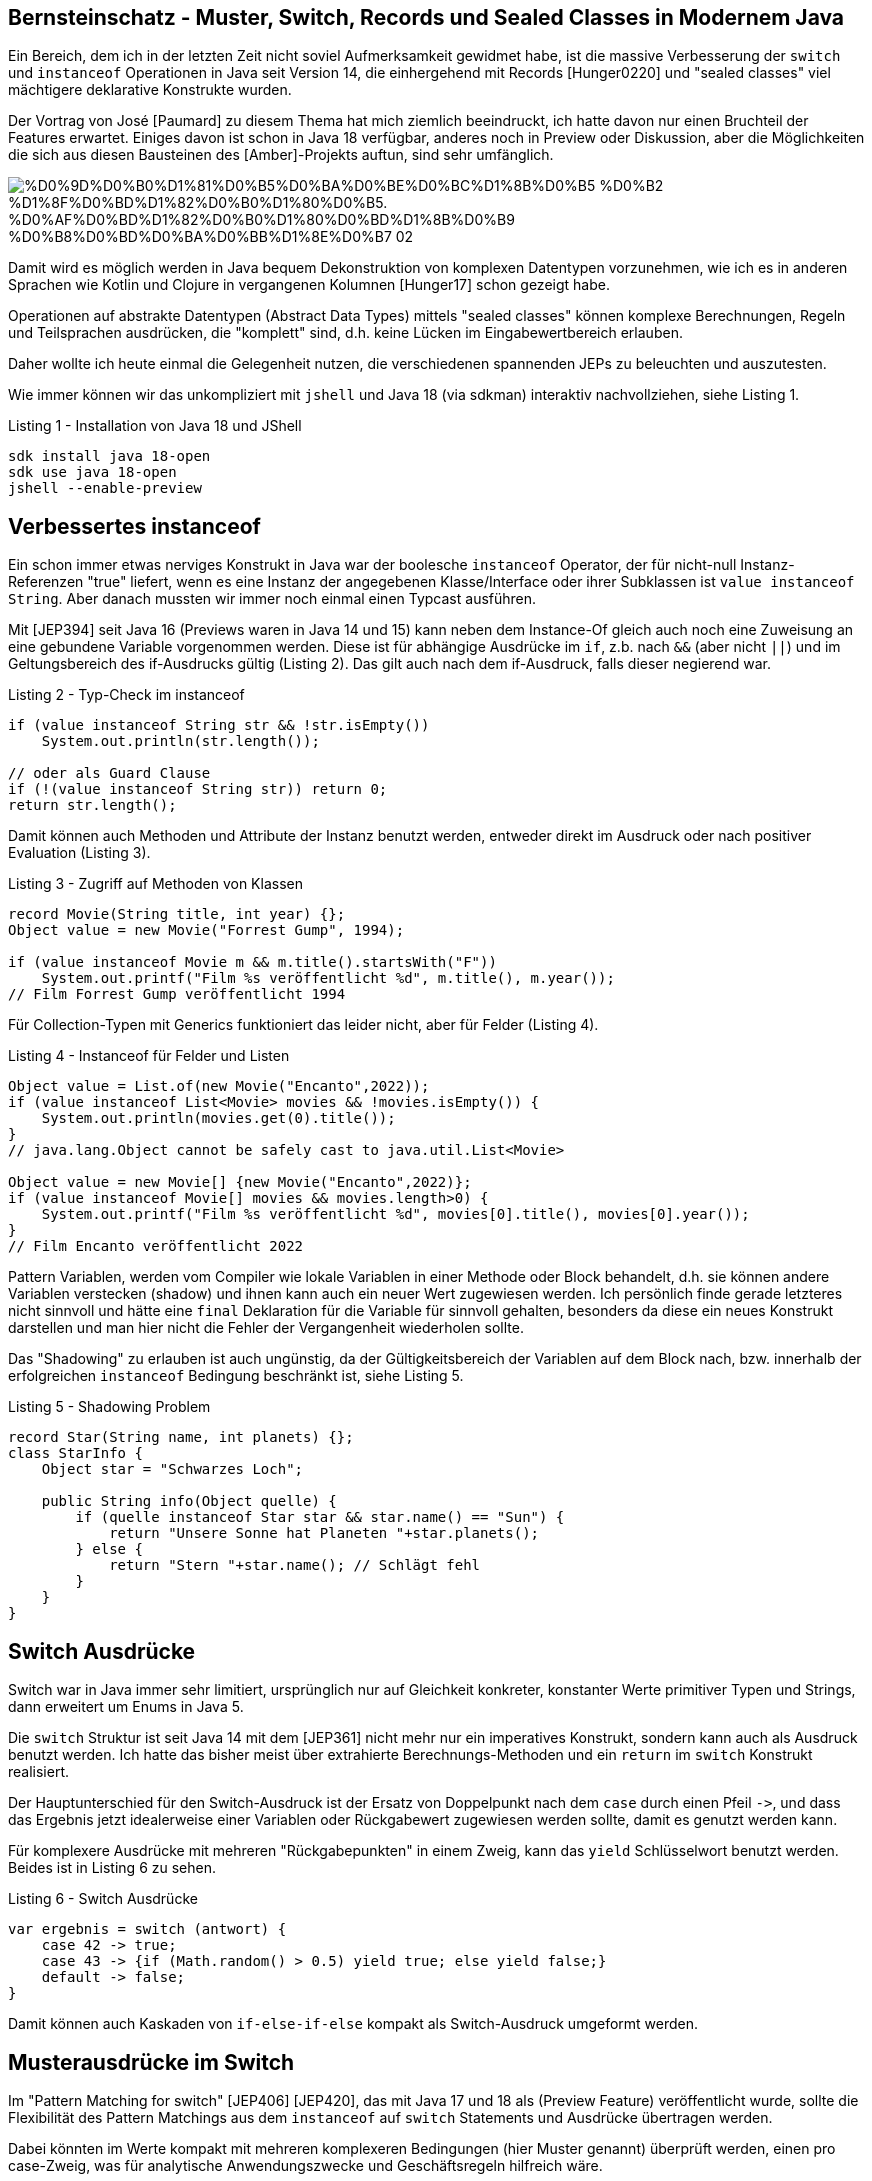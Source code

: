 == Bernsteinschatz - Muster, Switch, Records und Sealed Classes in Modernem Java


Ein Bereich, dem ich in der letzten Zeit nicht soviel Aufmerksamkeit gewidmet habe, ist die massive Verbesserung der `switch` und `instanceof` Operationen in Java seit Version 14, die einhergehend mit Records [Hunger0220] und "sealed classes" viel mächtigere deklarative Konstrukte wurden.

Der Vortrag von José [Paumard] zu diesem Thema hat mich ziemlich beeindruckt, ich hatte davon nur einen Bruchteil der Features erwartet.
Einiges davon ist schon in Java 18 verfügbar, anderes noch in Preview oder Diskussion, aber die Möglichkeiten die sich aus diesen Bausteinen des [Amber]-Projekts auftun, sind sehr umfänglich.

image::https://upload.wikimedia.org/wikipedia/commons/2/27/%D0%9D%D0%B0%D1%81%D0%B5%D0%BA%D0%BE%D0%BC%D1%8B%D0%B5_%D0%B2_%D1%8F%D0%BD%D1%82%D0%B0%D1%80%D0%B5._%D0%AF%D0%BD%D1%82%D0%B0%D1%80%D0%BD%D1%8B%D0%B9_%D0%B8%D0%BD%D0%BA%D0%BB%D1%8E%D0%B7_02.jpg[]

Damit wird es möglich werden in Java bequem Dekonstruktion von komplexen Datentypen vorzunehmen, wie ich es in anderen Sprachen wie Kotlin und Clojure in vergangenen Kolumnen [Hunger17] schon gezeigt habe.

Operationen auf abstrakte Datentypen (Abstract Data Types) mittels "sealed classes" können komplexe Berechnungen, Regeln und Teilsprachen ausdrücken, die "komplett" sind, d.h. keine Lücken im Eingabewertbereich erlauben.

Daher wollte ich heute einmal die Gelegenheit nutzen, die verschiedenen spannenden JEPs zu beleuchten und auszutesten.

Wie immer können wir das unkompliziert mit `jshell` und Java 18 (via sdkman) interaktiv nachvollziehen, siehe Listing 1.

.Listing 1 - Installation von Java 18 und JShell
[source,shell]
----
sdk install java 18-open
sdk use java 18-open
jshell --enable-preview
----

== Verbessertes instanceof

Ein schon immer etwas nerviges Konstrukt in Java war der boolesche `instanceof` Operator, der für nicht-null Instanz-Referenzen "true" liefert, wenn es eine Instanz der angegebenen Klasse/Interface oder ihrer Subklassen ist `value instanceof String`.
Aber danach mussten wir immer noch einmal einen Typcast ausführen. 

Mit [JEP394] seit Java 16 (Previews waren in Java 14 und 15) kann neben dem Instance-Of gleich auch noch eine Zuweisung an eine gebundene Variable vorgenommen werden.
Diese ist für abhängige Ausdrücke im `if`, z.b. nach `&&` (aber nicht `||`) und im Geltungsbereich des if-Ausdrucks gültig (Listing 2).
Das gilt auch nach dem if-Ausdruck, falls dieser negierend war.

.Listing 2 - Typ-Check im instanceof
[source,java]
----
if (value instanceof String str && !str.isEmpty()) 
    System.out.println(str.length());

// oder als Guard Clause
if (!(value instanceof String str)) return 0;
return str.length();
----

Damit können auch Methoden und Attribute der Instanz benutzt werden, entweder direkt im Ausdruck oder nach positiver Evaluation (Listing 3).

.Listing 3 - Zugriff auf Methoden von Klassen
[source,java]
----
record Movie(String title, int year) {};
Object value = new Movie("Forrest Gump", 1994);

if (value instanceof Movie m && m.title().startsWith("F")) 
    System.out.printf("Film %s veröffentlicht %d", m.title(), m.year());
// Film Forrest Gump veröffentlicht 1994
----

Für Collection-Typen mit Generics funktioniert das leider nicht, aber für Felder (Listing 4).

.Listing 4 - Instanceof für Felder und Listen
[source,java]
----
Object value = List.of(new Movie("Encanto",2022));
if (value instanceof List<Movie> movies && !movies.isEmpty()) {
    System.out.println(movies.get(0).title());
}
// java.lang.Object cannot be safely cast to java.util.List<Movie>

Object value = new Movie[] {new Movie("Encanto",2022)};
if (value instanceof Movie[] movies && movies.length>0) {
    System.out.printf("Film %s veröffentlicht %d", movies[0].title(), movies[0].year());
}
// Film Encanto veröffentlicht 2022
----

Pattern Variablen, werden vom Compiler wie lokale Variablen in einer Methode oder Block behandelt, d.h. sie können andere Variablen verstecken (shadow) und ihnen kann auch ein neuer Wert zugewiesen werden.
Ich persönlich finde gerade letzteres nicht sinnvoll und hätte eine `final` Deklaration für die Variable für sinnvoll gehalten, besonders da diese ein neues Konstrukt darstellen und man hier nicht die Fehler der Vergangenheit wiederholen sollte.

Das "Shadowing" zu erlauben ist auch ungünstig, da der Gültigkeitsbereich der Variablen auf dem Block nach, bzw. innerhalb der erfolgreichen `instanceof` Bedingung beschränkt ist, siehe Listing 5. 

.Listing 5 - Shadowing Problem
[source,java]
----
record Star(String name, int planets) {};
class StarInfo {
    Object star = "Schwarzes Loch";

    public String info(Object quelle) {
        if (quelle instanceof Star star && star.name() == "Sun") {
            return "Unsere Sonne hat Planeten "+star.planets();
        } else {
            return "Stern "+star.name(); // Schlägt fehl
        }
    }
}
----

== Switch Ausdrücke

Switch war in Java immer sehr limitiert, ursprünglich nur auf Gleichkeit konkreter, konstanter Werte primitiver Typen und Strings, dann erweitert um Enums in Java 5.

Die `switch` Struktur ist seit Java 14 mit dem [JEP361] nicht mehr nur ein imperatives Konstrukt, sondern kann auch als Ausdruck benutzt werden.
Ich hatte das bisher meist über extrahierte Berechnungs-Methoden und  ein `return` im `switch` Konstrukt realisiert.

Der Hauptunterschied für den Switch-Ausdruck ist der Ersatz von Doppelpunkt nach dem `case` durch einen Pfeil `+->+`, und dass das Ergebnis jetzt idealerweise einer Variablen oder Rückgabewert zugewiesen werden sollte, damit es genutzt werden kann. 

Für komplexere Ausdrücke mit mehreren "Rückgabepunkten" in einem Zweig, kann das `yield` Schlüsselwort benutzt werden.
Beides ist in Listing 6 zu sehen.

.Listing 6 - Switch Ausdrücke
[source,java]
----
var ergebnis = switch (antwort) {
    case 42 -> true;
    case 43 -> {if (Math.random() > 0.5) yield true; else yield false;}
    default -> false;
}
----

Damit können auch Kaskaden von `if-else-if-else` kompakt als Switch-Ausdruck umgeformt werden.

== Musterausdrücke im Switch

Im "Pattern Matching for switch" [JEP406] [JEP420], das mit Java 17 und 18 als (Preview Feature) veröffentlicht wurde, sollte die Flexibilität des Pattern Matchings aus dem `instanceof` auf `switch` Statements und Ausdrücke übertragen werden.

Dabei könnten im Werte kompakt mit mehreren komplexeren Bedingungen (hier Muster genannt) überprüft werden, einen pro case-Zweig, was für analytische Anwendungszwecke und Geschäftsregeln hilfreich wäre.

Damit wird der Geltungsbereich für Switch-Argumente von Strings, primitiven Werten und Enums auf beliebige Referenzen inklusive Arrays erweitert. 
Es muss nur sichergestellt werden, dass die Ausdrücke der Muster kompatibel zum Basistyp der Referenz sind.

// We are saying, "the parameter o matches at most one of the following conditions, figure it out and evaluate the corresponding arm." As a bonus, it is optimizable; in this case we are more likely to be able to perform the dispatch in O(1) time.

// TODO
// type patterns
// any type

Zum einen wären da Typausdrücke wie in Listing 7, sie können auch wie bisher mit Komma separiert für einen Zweig zusammengefasst werden.

.Listing 7 - Typ-Ausdrücke in Switch-Zweigen
[source,java]
----
double zahl = switch (value) {
  case Double d -> d;
  case Number n -> n.doubleValue();
  case String s -> Double.parseDouble(s);
  default -> 0d;
}
----

Diese können, wie in Listing 8 gezeigt, mit Zusatzbedingungen (guard clauses) ergänzt werden.
Für komplexere Ausdrücke können diese auch geklammert und mit booleschen Operatoren kombiniert werden.

Ohne `default` Zweig wird der Ausdruck nicht kompiliert, da nicht alle "Subklassen" von `Object` abgehandelt wurden.
Im Allgemeinen müssen Subklassen vor ihren Superklassen gelistet werden, um Compiler-Fehler zu vermeiden, wie in unserem Fall `Double` vor `Number`.

Früher gab `null` immer eine `NullPointerException`, jetzt kann es explizit gehandhabt werden, damit die Exception nicht auftritt.

.Listing 8 - Typausdrücke mit Zusatzbedingungen
[source,java]
----
Object value = "43";
switch (value) {
  case Double d && ! d.isNaN() -> d.doubleValue();
  case Number n && n.intValue() % 2 == 0 -> n.doubleValue();
  case String s && s.matches("-?\\d+(\\.\\d+)?") -> Double.parseDouble(s);
  case null -> Double.NaN;
  default -> 0d;
}
----

Durch die höhere Variabilität der Muster, ist mehr auf Präzedenz zu achten, das kann sowohl Subtypen betreffen, die vor ihren Supertypen getestet werden müssen.

Im Listing 9 wird sichtbar, dass für `String`, die Subklasse von `CharSequence` ein "Dominierungs"-Fehler vom Compiler gemeldet wird, wenn der konkretere Typ später in der Liste der `case` Muster erscheint.

.Listing 9 Präzedenz von Typ-Mustern
[source,java]
----
switch(o) {
    case CharSequence cs ->
        "A sequence of length " + cs.length();
    // Fehler - pattern is dominated by previous pattern
    case String s ->    
        "A string: " + s;
    default -> 
        "Another value";
}

// Kein Fehler
switch(o) {
    case String s ->
        "A string: " + s;
    case CharSequence cs ->
        "A sequence of length " + cs.length();
    default -> 
        "Another value";
}
----

Für bedingte Muster kann nicht generisch entschieden werden, welches Präzedenz hat, daher schlägt dort der Compiler nur fehl wenn der generelle Typ-Ausdruck, vor dem bedingten kommt (siehe Listing 10).

.Listing 10 - Präzedenz von bedingten Typmustern
[source,java]
----
switch(o) {
    case -1, 1 -> "Spezialfall";
    case Integer i -> "Andere Ganzzahlen";
    // Fehler: case label is dominated by a preceding case label
    case Integer i && i > 0 -> "Positive Ganzzahlen";
    default -> "Andere Werte";
}

// Kein Fehler
switch(o) {
    case -1, 1 -> "Spezialfall";
    case Integer i && i > 0 -> "Positive Ganzzahlen";
    case Integer i -> "Andere Ganzzahlen";
    default -> "Andere Werte";
}
----

=== Vollständigkeit und Sealed Classes

Wie auch mit bisherigen Switch-Strukturen müssen mit Muster-Checks auch alle Möglichkeiten abgedeckt werden, bei fehlenden Zweigen (wie `default`) für die verbliebenen Fälle gibt es einen Compiler-Fehler.

Sealed classes [JEP409] (seit Java 17) sind ein Feature das die Anzahl der Subklassen einer Klasse oder Interfaces begrenzt und garantiert.

Offensichtliche Beispiele sind dafür Subklassen von `Optional` wie `Some(x)` und `None` oder ein fixes Set von Operatoren/Ausdrücken, wie in Bereichen der Mathematik oder Logik.

Mit dieser Gruppe an Subklassen kann dann eine Sprache, Berechnung oder Regelwerk abschliessend spezifiziert werden.

Wie bei Enums kann mit "sealed classes", die eine feste Anzahl von Subklassen haben, ein Vollständigkeitstest auch ohne generische `default` Zweige erfolgen (siehe Listing 11).

Damit können Ausdrücke über abstrakte Datentypen (Abstract-Data-Types ADT) verifizierbar realisiert werden. 
Sobald der "sealed class" ein weiterer Typ hinzugefügt wird, werden alle `switch` Statements ungültig.

.Listing 11 - Sealed Classes und Switch
[source,java]
----
sealed interface Binary permits Zero, One {}
final class Zero implements Binary {};
final class One implements Binary {};

Binary o = new One(); 
// Fehler: the switch expression does not cover 
// all possible input values
switch (o) {
    case Zero b -> 0;
}
// Kein Fehler, Ausgabe 1
switch (o) {
    case Zero b -> 0;
    case One b -> 1;
}
----

////
Expand the expressiveness and applicability of switch expressions and statements by allowing patterns to appear in case labels.

Allow the historical null-hostility of switch to be relaxed when desired.

Introduce two new kinds of patterns: guarded patterns, to allow pattern matching logic to be refined with arbitrary boolean expressions, and parenthesized patterns, to resolve some parsing ambiguities.

Ensure that all existing switch expressions and statements continue to compile with no changes and execute with identical semantics.

Do not introduce a new switch-like expression or statement with pattern-matching semantics that is separate from the traditional switch construct.

Do not make the switch expression or statement behave differently when case labels are patterns versus when case labels are traditional constants.
////

// Extending pattern matching to switch allows an expression to be tested against a number of patterns, each with a specific action, so that complex data-oriented queries can be expressed concisely and safely.

== Records

Mit Records können "struct"-ähliche Konstrukte erstellt werden wie in einer vorherigen Kolumne erläutert [Hunger0220], diese können schon mit Typ-Mustern genutzt werden (siehe Listings 3 und 5).

Durch [JEP405] "Record Patterns" (preview in Java 19, im aktuellen 19.ea.14-open noch nicht vorhanden) werden diese in der Zukunft auch in destrukturierenden Muster-Ausdrücken auswertbar, was vor allem zum Zugriff auf (verschachtelte) Elemente genutzt werden.

Dabei würde ein Ausdruck ähnlich dem Konstruktor (siehe Listing 12) mit `instanceof` oder `case` genutzt, der die Parameter als deklarierte lokale Variablen bereitstellt. 
Verschachtelte Ausdrücke wären möglich, um auf Werte von beinhalteten Records zuzugreifen.

.Listing 12 - Record Muster
[source,java]
----
record Movie(String title, int year) {};
Object value = new Movie("La-La-Land", 2016);

if (value instanceof Movie(String title, int year)  && title.contains("La"))
    System.out.printf("Film %s veröffentlicht %d", title, year);
// Film La-La-Land veröffentlicht 2016
----

Richtig schön wird das dann in `switch` Ausdrücken (besonders mit "sealed classes"), da damit DSLs und andere ADT Konstrukte elegant behandelt werden können (siehe Listing 13).

.Listing 13 - Record Muster in Switch
[source,java]
----
sealed interface Option<T> permits None, Some {}
final record None() implements Option<Void> {}
final record Some<T>(T value) implements Option<T> {}

switch (result) {
    case Some(x) -> x;
    case None() -> defaultValue;
}
----

.Listing 14 - Verschachtelte Record Muster in Switch
[source,java]
----
sealed interface Entity permits Node, Relationship {}
final record Node(String type, String name) implements Entity {}
final record Relationship(Node start, String type, Node end) implements Entity {}

switch (entity) {
    case Node(var type, var name) -> 
        String.format("(:%s {name:%s})", type, name);
    case Relationship(Node(var start, _), var type, Node(var end, _)) -> 
        String.format("(:%s)-[:%s]->(:%s)", star,type,end);
}
----

Weitere vorgeschlagene Features sind:

* `var` für die Elemente spart die Typdeklaration
* `_` Platzhalter für uninteressante Elemente
* Unterstützung für (partielle) Felder, wie `instanceof Movie[] {m1, m2}`
* Unterstützung nicht nur für Records

== Fazit

Mit den im aktuellen Java 18 verfügbaren Verbesserungen für `switch` und `instanceof` Ausdrücke, kann man schon viel klareren und sichereren Code schreiben ohne komplexe Ketten von `if`-Anweisungen. 
Mit Java 19 wird sich die Situation dann nochmal verbessern, besonders für deklarative und funktionale Ausdrücke.

Für einige Teile der Präsentation von José Paumard, wie Factory-Methoden, `deconstructor`-Methoden und `match` gibt es noch keine JEPs, nur die Diskussion im [Pattern-Matching] Dokument von Projekt Amber und einem Entwurf von Brian Goetz [DeconstructionGoetz].

== Referenzen

* [JEP381] Switch Expressions https://openjdk.java.net/jeps/361
* [Paumard] The Future of Java https://www.slideshare.net/jpaumard/the-future-of-java-records-sealed-classes-and-pattern-matching
* [JEP394] Pattern Matching instanceof https://openjdk.java.net/jeps/394
* [JEP405] Record Patterns https://openjdk.java.net/jeps/405
* [JEP409] Sealed Classes https://openjdk.java.net/jeps/409
* [JEP420] Sealed Classes https://openjdk.java.net/jeps/420
* [Baeldung-Switch] https://www.baeldung.com/java-switch-pattern-matching
* [Amber] https://openjdk.java.net/projects/amber/
* [Pattern-Matching-Amber] https://openjdk.java.net/projects/amber/design-notes/patterns/pattern-matching-for-java
* [DeconstructionGoetz] https://github.com/openjdk/amber-docs/blob/master/eg-drafts/deconstruction-patterns-records-and-classes.md